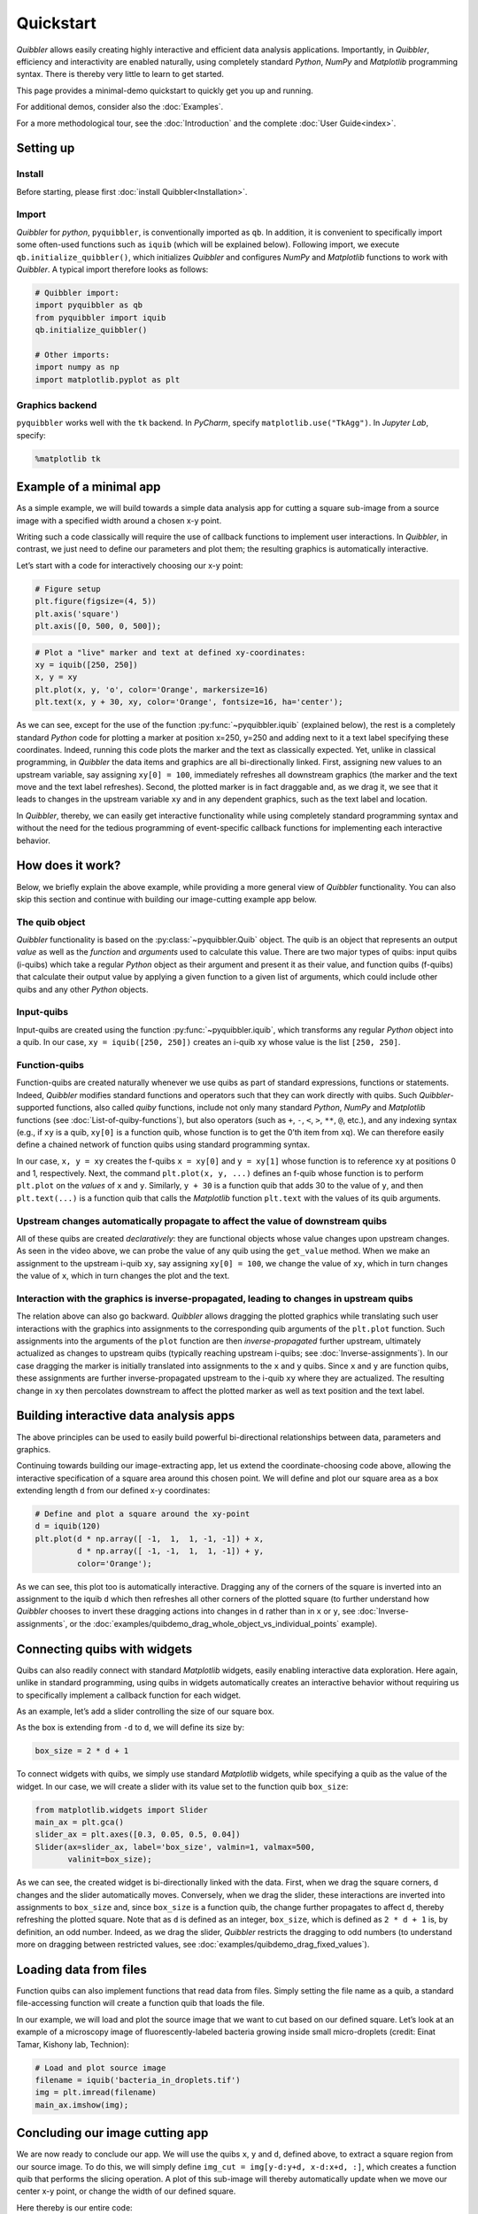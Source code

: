 Quickstart
----------

*Quibbler* allows easily creating highly interactive and efficient data
analysis applications. Importantly, in *Quibbler*, efficiency and
interactivity are enabled naturally, using completely standard *Python*,
*NumPy* and *Matplotlib* programming syntax. There is thereby very
little to learn to get started.

This page provides a minimal-demo quickstart to quickly get you up and
running.

For additional demos, consider also the :doc:`Examples`.

For a more methodological tour, see the :doc:`Introduction` and the
complete :doc:`User Guide<index>`.

Setting up
~~~~~~~~~~

Install
^^^^^^^

Before starting, please first :doc:`install Quibbler<Installation>`.

Import
^^^^^^

*Quibbler* for *python*, ``pyquibbler``, is conventionally imported as
``qb``. In addition, it is convenient to specifically import some
often-used functions such as ``iquib`` (which will be explained below).
Following import, we execute ``qb.initialize_quibbler()``, which
initializes *Quibbler* and configures *NumPy* and *Matplotlib* functions
to work with *Quibbler*. A typical import therefore looks as follows:

.. code:: python

    # Quibbler import:
    import pyquibbler as qb
    from pyquibbler import iquib
    qb.initialize_quibbler()
    
    # Other imports:
    import numpy as np
    import matplotlib.pyplot as plt

Graphics backend
^^^^^^^^^^^^^^^^

``pyquibbler`` works well with the ``tk`` backend. In *PyCharm*, specify
``matplotlib.use("TkAgg")``. In *Jupyter Lab*, specify:

.. code:: python

    %matplotlib tk

Example of a minimal app
~~~~~~~~~~~~~~~~~~~~~~~~

As a simple example, we will build towards a simple data analysis app
for cutting a square sub-image from a source image with a specified
width around a chosen x-y point.

Writing such a code classically will require the use of callback
functions to implement user interactions. In *Quibbler*, in contrast, we
just need to define our parameters and plot them; the resulting graphics
is automatically interactive.

Let’s start with a code for interactively choosing our x-y point:

.. code:: python

    # Figure setup
    plt.figure(figsize=(4, 5))
    plt.axis('square')
    plt.axis([0, 500, 0, 500]);

.. code:: python

    # Plot a "live" marker and text at defined xy-coordinates:
    xy = iquib([250, 250])
    x, y = xy
    plt.plot(x, y, 'o', color='Orange', markersize=16)
    plt.text(x, y + 30, xy, color='Orange', fontsize=16, ha='center');

.. image:: images/Quickstart_assign_xy_and_drag.gif

As we can see, except for the use of the function :py:func:`~pyquibbler.iquib`
(explained below), the rest is a completely standard *Python* code for
plotting a marker at position x=250, y=250 and adding next to it a text
label specifying these coordinates. Indeed, running this code plots the
marker and the text as classically expected. Yet, unlike in classical
programming, in *Quibbler* the data items and graphics are all
bi-directionally linked. First, assigning new values to an upstream
variable, say assigning ``xy[0] = 100``, immediately refreshes all
downstream graphics (the marker and the text move and the text label
refreshes). Second, the plotted marker is in fact draggable and, as we
drag it, we see that it leads to changes in the upstream variable ``xy``
and in any dependent graphics, such as the text label and location.

In *Quibbler*, thereby, we can easily get interactive functionality
while using completely standard programming syntax and without the need
for the tedious programming of event-specific callback functions for
implementing each interactive behavior.

How does it work?
~~~~~~~~~~~~~~~~~

Below, we briefly explain the above example, while providing a more
general view of *Quibbler* functionality. You can also skip this section
and continue with building our image-cutting example app below.

The quib object
^^^^^^^^^^^^^^^

*Quibbler* functionality is based on the :py:class:`~pyquibbler.Quib` object. The quib is an
object that represents an output *value* as well as the *function* and
*arguments* used to calculate this value. There are two major types of
quibs: input quibs (i-quibs) which take a regular *Python* object as
their argument and present it as their value, and function quibs
(f-quibs) that calculate their output value by applying a given function
to a given list of arguments, which could include other quibs and any
other *Python* objects.

Input-quibs
^^^^^^^^^^^

Input-quibs are created using the function :py:func:`~pyquibbler.iquib`, which
transforms any regular *Python* object into a quib. In our case,
``xy = iquib([250, 250])`` creates an i-quib ``xy`` whose value is the
list ``[250, 250]``.

Function-quibs
^^^^^^^^^^^^^^

Function-quibs are created naturally whenever we use quibs as part of
standard expressions, functions or statements. Indeed, *Quibbler*
modifies standard functions and operators such that they can work
directly with quibs. Such *Quibbler*-supported functions, also called
*quiby* functions, include not only many standard *Python*, *NumPy* and
*Matplotlib* functions (see :doc:`List-of-quiby-functions`), but also
operators (such as ``+``, ``-``, ``<``, ``>``, ``**``, ``@``, etc.), and
any indexing syntax (e.g., if ``xy`` is a quib, ``xy[0]`` is a function
quib, whose function is to get the 0’th item from ``xq``). We can
therefore easily define a chained network of function quibs using
standard programming syntax.

In our case, ``x, y = xy`` creates the f-quibs ``x = xy[0]`` and
``y = xy[1]`` whose function is to reference ``xy`` at positions 0 and
1, respectively. Next, the command ``plt.plot(x, y, ...)`` defines an
f-quib whose function is to perform ``plt.plot`` on the *values* of
``x`` and ``y``. Similarly, ``y + 30`` is a function quib that adds 30
to the value of ``y``, and then ``plt.text(...)`` is a function quib
that calls the *Matplotlib* function ``plt.text`` with the values of its
quib arguments.

Upstream changes automatically propagate to affect the value of downstream quibs
^^^^^^^^^^^^^^^^^^^^^^^^^^^^^^^^^^^^^^^^^^^^^^^^^^^^^^^^^^^^^^^^^^^^^^^^^^^^^^^^

All of these quibs are created *declaratively*: they are functional
objects whose value changes upon upstream changes. As seen in the video
above, we can probe the value of any quib using the ``get_value``
method. When we make an assignment to the upstream i-quib ``xy``, say
assigning ``xy[0] = 100``, we change the value of ``xy``, which in turn
changes the value of ``x``, which in turn changes the plot and the text.

Interaction with the graphics is inverse-propagated, leading to changes in upstream quibs
^^^^^^^^^^^^^^^^^^^^^^^^^^^^^^^^^^^^^^^^^^^^^^^^^^^^^^^^^^^^^^^^^^^^^^^^^^^^^^^^^^^^^^^^^

The relation above can also go backward. *Quibbler* allows dragging the
plotted graphics while translating such user interactions with the
graphics into assignments to the corresponding quib arguments of the
``plt.plot`` function. Such assignments into the arguments of the
``plot`` function are then *inverse-propagated* further upstream,
ultimately actualized as changes to upstream quibs (typically reaching
upstream i-quibs; see :doc:`Inverse-assignments`). In our case dragging the
marker is initially translated into assignments to the ``x`` and ``y``
quibs. Since ``x`` and ``y`` are function quibs, these assignments are
further inverse-propagated upstream to the i-quib ``xy`` where they are
actualized. The resulting change in ``xy`` then percolates downstream to
affect the plotted marker as well as text position and the text label.

Building interactive data analysis apps
~~~~~~~~~~~~~~~~~~~~~~~~~~~~~~~~~~~~~~~

The above principles can be used to easily build powerful bi-directional
relationships between data, parameters and graphics.

Continuing towards building our image-extracting app, let us extend the
coordinate-choosing code above, allowing the interactive specification
of a square area around this chosen point. We will define and plot our
square area as a box extending length ``d`` from our defined x-y
coordinates:

.. code:: python

    # Define and plot a square around the xy-point
    d = iquib(120)
    plt.plot(d * np.array([ -1,  1,  1, -1, -1]) + x, 
             d * np.array([ -1, -1,  1,  1, -1]) + y, 
             color='Orange');

.. image:: images/Quickstart_assign_d_and_drag.gif

As we can see, this plot too is automatically interactive. Dragging any
of the corners of the square is inverted into an assignment to the iquib
``d`` which then refreshes all other corners of the plotted square (to
further understand how *Quibbler* chooses to invert these dragging
actions into changes in ``d`` rather than in ``x`` or ``y``, see
:doc:`Inverse-assignments`, or the
:doc:`examples/quibdemo_drag_whole_object_vs_individual_points` example).

Connecting quibs with widgets
~~~~~~~~~~~~~~~~~~~~~~~~~~~~~

Quibs can also readily connect with standard *Matplotlib* widgets,
easily enabling interactive data exploration. Here again, unlike in
standard programming, using quibs in widgets automatically creates an
interactive behavior without requiring us to specifically implement a
callback function for each widget.

As an example, let’s add a slider controlling the size of our square
box.

As the box is extending from ``-d`` to ``d``, we will define its size
by:

.. code:: python

    box_size = 2 * d + 1

To connect widgets with quibs, we simply use standard *Matplotlib*
widgets, while specifying a quib as the value of the widget. In our
case, we will create a slider with its value set to the function quib
``box_size``:

.. code:: python

    from matplotlib.widgets import Slider
    main_ax = plt.gca()
    slider_ax = plt.axes([0.3, 0.05, 0.5, 0.04])
    Slider(ax=slider_ax, label='box_size', valmin=1, valmax=500, 
           valinit=box_size);

.. image:: images/Quickstart_widget_box_size.gif

As we can see, the created widget is bi-directionally linked with the
data. First, when we drag the square corners, ``d`` changes and the
slider automatically moves. Conversely, when we drag the slider, these
interactions are inverted into assignments to ``box_size`` and, since
``box_size`` is a function quib, the change further propagates to affect
``d``, thereby refreshing the plotted square. Note that as ``d`` is
defined as an integer, ``box_size``, which is defined as ``2 * d + 1``
is, by definition, an odd number. Indeed, as we drag the slider,
*Quibbler* restricts the dragging to odd numbers (to understand more on
dragging between restricted values, see
:doc:`examples/quibdemo_drag_fixed_values`).

Loading data from files
~~~~~~~~~~~~~~~~~~~~~~~

Function quibs can also implement functions that read data from files.
Simply setting the file name as a quib, a standard file-accessing
function will create a function quib that loads the file.

In our example, we will load and plot the source image that we want to
cut based on our defined square. Let’s look at an example of a
microscopy image of fluorescently-labeled bacteria growing inside small
micro-droplets (credit: Einat Tamar, Kishony lab, Technion):

.. code:: python

    # Load and plot source image
    filename = iquib('bacteria_in_droplets.tif')
    img = plt.imread(filename)
    main_ax.imshow(img);

.. image:: images/Quickstart_load_image.gif

Concluding our image cutting app
~~~~~~~~~~~~~~~~~~~~~~~~~~~~~~~~

We are now ready to conclude our app. We will use the quibs ``x``, ``y``
and ``d``, defined above, to extract a square region from our source
image. To do this, we will simply define
``img_cut = img[y-d:y+d, x-d:x+d, :]``, which creates a function quib
that performs the slicing operation. A plot of this sub-image will
thereby automatically update when we move our center x-y point, or
change the width of our defined square.

Here thereby is our entire code:

.. code:: python

    # Prepare figure
    plt.figure(figsize=(8, 5))
    plt.subplot(1, 2, 1)
    plt.axis('square')
    plt.axis([0, 500, 0, 500]);
    
    # Plot a "live" marker and text at defined xy-coordinates:
    xy = iquib([250, 250])
    x, y = xy
    plt.plot(x, y, 'o', color='Orange')
    plt.text(x, y + 20, xy, color='Orange', ha='center');
    
    # Define and plot a square around the xy-point
    d = iquib(120)
    plt.plot(d * np.array([ -1,  1,  1, -1, -1]) + x, 
             d * np.array([ -1, -1,  1,  1, -1]) + y, 
             color='Orange');
    
    # Define the box-size slider:
    box_size = 2 * d + 1
    slider_ax = plt.axes([0.2, 0.05, 0.25, 0.04])
    Slider(ax=slider_ax, label='box_size', valmin=1, valmax=500, 
           valinit=box_size);
    
    # Load and plot source image
    filename = iquib('bacteria_in_droplets.tif')
    img = plt.imread(filename)
    plt.subplot(1, 2, 1).imshow(img);
    
    # Cut and plot the sub-image:
    img_cut = img[y-d:y+d, x-d:x+d, :]
    plt.subplot(1, 2, 2).imshow(img_cut, origin='lower');

.. image:: images/Quickstart_interactive_image_cut.gif

Conclusions
~~~~~~~~~~~

As we have seen, *Quibbler* provides a fast, easy and intuitive way to
analyze data in an inherently interactive way. Notably, such interactive
analysis appears naturally in *Quibbler* without us needing to worry
about the traditional, and often tedious, programming of specific
callback functions for each interactive behavior. Instead, we can set
our mind on the analysis from a data-oriented forward-looking
standpoint, and let *Quibbler* deal with any asynchronous graphics or
widget events.

Other major features of *Quibbler*
^^^^^^^^^^^^^^^^^^^^^^^^^^^^^^^^^^

Beyond **Interactivity**, other important capabilities of *Quibbler*,
not demonstrated above, include:

**1. Efficiency.** Upon changes to parameters, *Quibbler* tracks and
identifies which specific downstream data items, or even specific
elements thereof, are affected and only recalculates these affected
items. See :doc:`Diverged-evaluation`.

**2. Traceability** *Quibbler* allows us to easily probe which specific
inputs affect a downstream result, and vise versa, which downstream
results are affected by a given focal parameter. See :py:attr:`~pyquibbler.Quib.ancestors`,
:py:attr:`~pyquibbler.Quib.descendants`.

**3. Overriding**. Function quibs can be overridden, streamlining
exception specifications to default behaviors. See
:doc:`Overriding-default-functionality`.

**4. Transparency.** Inputs, as well as exceptions and overrides, are
saved in simple human-readable files. See :doc:`Project-save-load` and the
*Quibbler* Jupyter lab extension (no docs yet).
